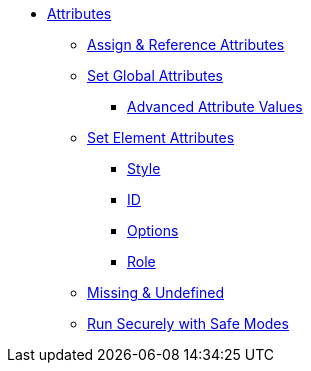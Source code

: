 * xref:attribute.adoc[Attributes]
** xref:set-and-reference.adoc[Assign & Reference Attributes]
** xref:attribute-entries.adoc[Set Global Attributes]
*** xref:advanced-entries.adoc[Advanced Attribute Values]
** xref:attribute-lists.adoc[Set Element Attributes]
*** xref:style.adoc[Style]
*** xref:id.adoc[ID]
*** xref:option.adoc[Options]
*** xref:role.adoc[Role]
** xref:missing-and-undefined.adoc[Missing & Undefined]
** xref:safe-modes.adoc[Run Securely with Safe Modes]
